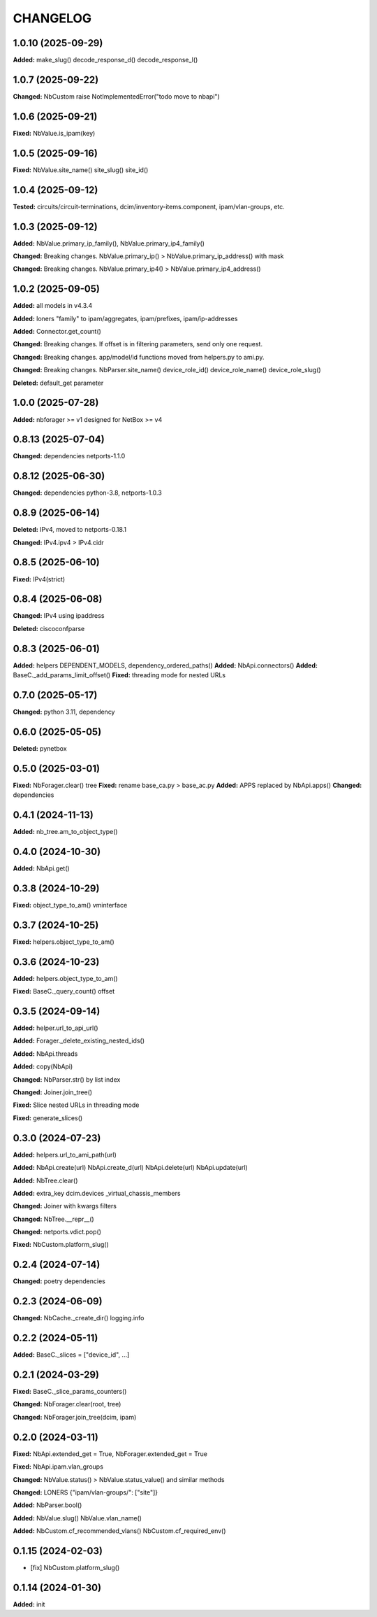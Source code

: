
.. :changelog:

CHANGELOG
=========

1.0.10 (2025-09-29)
-------------------

**Added:** make_slug() decode_response_d() decode_response_l()


1.0.7 (2025-09-22)
------------------

**Changed:** NbCustom raise NotImplementedError("todo move to nbapi")


1.0.6 (2025-09-21)
------------------

**Fixed:** NbValue.is_ipam(key)


1.0.5 (2025-09-16)
------------------

**Fixed:** NbValue.site_name() site_slug() site_id()


1.0.4 (2025-09-12)
------------------

**Tested:**  circuits/circuit-terminations, dcim/inventory-items.component, ipam/vlan-groups, etc.


1.0.3 (2025-09-12)
------------------

**Added:** NbValue.primary_ip_family(), NbValue.primary_ip4_family()

**Changed:** Breaking changes. NbValue.primary_ip() > NbValue.primary_ip_address() with mask

**Changed:** Breaking changes. NbValue.primary_ip4() > NbValue.primary_ip4_address()


1.0.2 (2025-09-05)
------------------

**Added:** all models in v4.3.4

**Added:** loners "family" to ipam/aggregates, ipam/prefixes, ipam/ip-addresses

**Added:** Connector.get_count()

**Changed:** Breaking changes. If offset is in filtering parameters, send only one request.

**Changed:** Breaking changes. app/model/id functions moved from helpers.py to ami.py.

**Changed:** Breaking changes. NbParser.site_name() device_role_id() device_role_name() device_role_slug()

**Deleted:** default_get parameter


1.0.0 (2025-07-28)
------------------

**Added:** nbforager >= v1 designed for NetBox >= v4


0.8.13 (2025-07-04)
-------------------

**Changed:** dependencies netports-1.1.0


0.8.12 (2025-06-30)
-------------------

**Changed:** dependencies python-3.8, netports-1.0.3


0.8.9 (2025-06-14)
------------------

**Deleted:** IPv4, moved to netports-0.18.1

**Changed:** IPv4.ipv4 > IPv4.cidr


0.8.5 (2025-06-10)
------------------

**Fixed:** IPv4(strict)


0.8.4 (2025-06-08)
------------------

**Changed:** IPv4 using ipaddress

**Deleted:** ciscoconfparse


0.8.3 (2025-06-01)
------------------

**Added:** helpers DEPENDENT_MODELS, dependency_ordered_paths()
**Added:** NbApi.connectors()
**Added:** BaseC._add_params_limit_offset()
**Fixed:** threading mode for nested URLs


0.7.0 (2025-05-17)
------------------

**Changed:** python 3.11, dependency


0.6.0 (2025-05-05)
------------------

**Deleted:** pynetbox


0.5.0 (2025-03-01)
------------------

**Fixed:** NbForager.clear() tree
**Fixed:** rename base_ca.py > base_ac.py
**Added:** APPS replaced by NbApi.apps()
**Changed:** dependencies


0.4.1 (2024-11-13)
------------------

**Added:** nb_tree.am_to_object_type()


0.4.0 (2024-10-30)
------------------

**Added:** NbApi.get()


0.3.8 (2024-10-29)
------------------

**Fixed:** object_type_to_am() vminterface


0.3.7 (2024-10-25)
------------------

**Fixed:** helpers.object_type_to_am()


0.3.6 (2024-10-23)
------------------

**Added:** helpers.object_type_to_am()

**Fixed:** BaseC._query_count() offset


0.3.5 (2024-09-14)
------------------

**Added:** helper.url_to_api_url()

**Added:** Forager._delete_existing_nested_ids()

**Added:** NbApi.threads

**Added:** copy(NbApi)

**Changed:** NbParser.str() by list index

**Changed:** Joiner.join_tree()

**Fixed:** Slice nested URLs in threading mode

**Fixed:** generate_slices()


0.3.0 (2024-07-23)
------------------

**Added:** helpers.url_to_ami_path(url)

**Added:** NbApi.create(url) NbApi.create_d(url) NbApi.delete(url) NbApi.update(url)

**Added:** NbTree.clear()

**Added:** extra_key dcim.devices _virtual_chassis_members

**Changed:** Joiner with kwargs filters

**Changed:** NbTree.__repr__()

**Changed:** netports.vdict.pop()

**Fixed:** NbCustom.platform_slug()


0.2.4 (2024-07-14)
------------------

**Changed:** poetry dependencies


0.2.3 (2024-06-09)
------------------

**Changed:** NbCache._create_dir() logging.info


0.2.2 (2024-05-11)
------------------

**Added:** BaseC._slices = ["device_id", ...]


0.2.1 (2024-03-29)
------------------

**Fixed:** BaseC._slice_params_counters()

**Changed:** NbForager.clear(root, tree)

**Changed:** NbForager.join_tree(dcim, ipam)


0.2.0 (2024-03-11)
------------------

**Fixed:** NbApi.extended_get = True, NbForager.extended_get = True

**Fixed:** NbApi.ipam.vlan_groups

**Changed:** NbValue.status() > NbValue.status_value() and similar methods

**Changed:** LONERS {"ipam/vlan-groups/": ["site"]}

**Added:** NbParser.bool()

**Added:** NbValue.slug() NbValue.vlan_name()

**Added:** NbCustom.cf_recommended_vlans() NbCustom.cf_required_env()


0.1.15 (2024-02-03)
-------------------
* [fix] NbCustom.platform_slug()


0.1.14 (2024-01-30)
-------------------

**Added:** init
